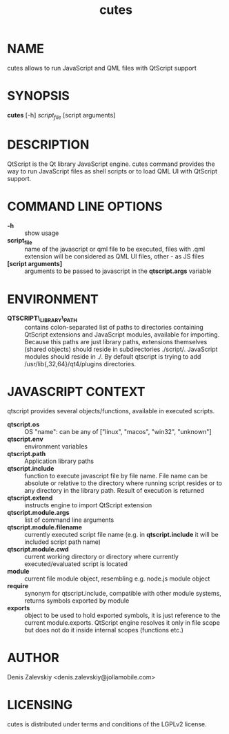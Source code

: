 #+TITLE:cutes
#+MAN_CLASS_OPTIONS: :section-id 1 :company "Jolla Ltd." :date "Feb 11, 2013"
* NAME

  cutes allows to run JavaScript and QML files with QtScript support

* SYNOPSIS

  *cutes* [-h] /script_file/ [script arguments]

* DESCRIPTION

QtScript is the Qt library JavaScript engine. cutes command
provides the way to run JavaScript files as shell scripts or to load QML
UI with QtScript support.

* COMMAND LINE OPTIONS

  - *-h* :: show usage
  - *script_file* :: name of the javascript or qml file to be executed,
                     files with .qml extension will be considered as 
                     QML UI files, other - as JS files
  - *[script arguments]* :: arguments to be passed to javascript in
       the *qtscript.args* variable

* ENVIRONMENT

  - *QTSCRIPT\_LIBRARY\_PATH* :: contains colon-separated list of
       paths to directories containing QtScript extensions and
       JavaScript modules, available for importing. Because this paths
       are just library paths, extensions themselves (shared objects)
       should reside in subdirectories ./script/. JavaScript modules
       should reside in ./. By default qtscript is trying to add
       /usr/lib{,32,64}/qt4/plugins directories.

* JAVASCRIPT CONTEXT

  qtscript provides several objects/functions, available in executed
  scripts.

- *qtscript.os* :: OS "name": can be any of ["linux", "macos",
                   "win32", "unknown"]
- *qtscript.env* :: environment variables
- *qtscript.path* :: Application library paths
- *qtscript.include* :: function to execute javascript file by file
     name. File name can be absolute or relative to the directory
     where running script resides or to any directory in the library
     path. Result of execution is returned
- *qtscript.extend* :: instructs engine to import QtScript extension
- *qtscript.module.args* :: list of command line arguments
- *qtscript.module.filename* :: currently executed script file name
     (e.g. in *qtscript.include* it will be included script path name)
- *qtscript.module.cwd* :: current working directory or directory
     where currently executed/evaluated script is located
- *module* :: current file module object, resembling e.g. node.js
              module object
- *require* :: synonym for qtscript.include, compatible with other
               module systems, returns symbols exported by module
- *exports* :: object to be used to hold exported symbols, it is just
               reference to the current module.exports. QtScript
               engine resolves it only in file scope but does not do
               it inside internal scopes (functions etc.)

* AUTHOR
  Denis Zalevskiy <denis.zalevskiy@jollamobile.com>

* LICENSING
  cutes is distributed under terms and conditions of the LGPLv2
  license.
